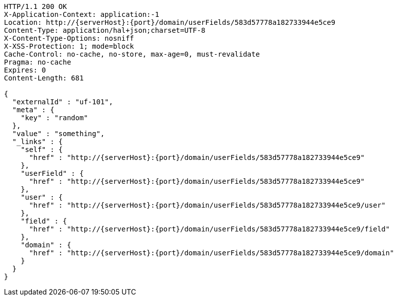 [source,http,options="nowrap",subs="attributes"]
----
HTTP/1.1 200 OK
X-Application-Context: application:-1
Location: http://{serverHost}:{port}/domain/userFields/583d57778a182733944e5ce9
Content-Type: application/hal+json;charset=UTF-8
X-Content-Type-Options: nosniff
X-XSS-Protection: 1; mode=block
Cache-Control: no-cache, no-store, max-age=0, must-revalidate
Pragma: no-cache
Expires: 0
Content-Length: 681

{
  "externalId" : "uf-101",
  "meta" : {
    "key" : "random"
  },
  "value" : "something",
  "_links" : {
    "self" : {
      "href" : "http://{serverHost}:{port}/domain/userFields/583d57778a182733944e5ce9"
    },
    "userField" : {
      "href" : "http://{serverHost}:{port}/domain/userFields/583d57778a182733944e5ce9"
    },
    "user" : {
      "href" : "http://{serverHost}:{port}/domain/userFields/583d57778a182733944e5ce9/user"
    },
    "field" : {
      "href" : "http://{serverHost}:{port}/domain/userFields/583d57778a182733944e5ce9/field"
    },
    "domain" : {
      "href" : "http://{serverHost}:{port}/domain/userFields/583d57778a182733944e5ce9/domain"
    }
  }
}
----